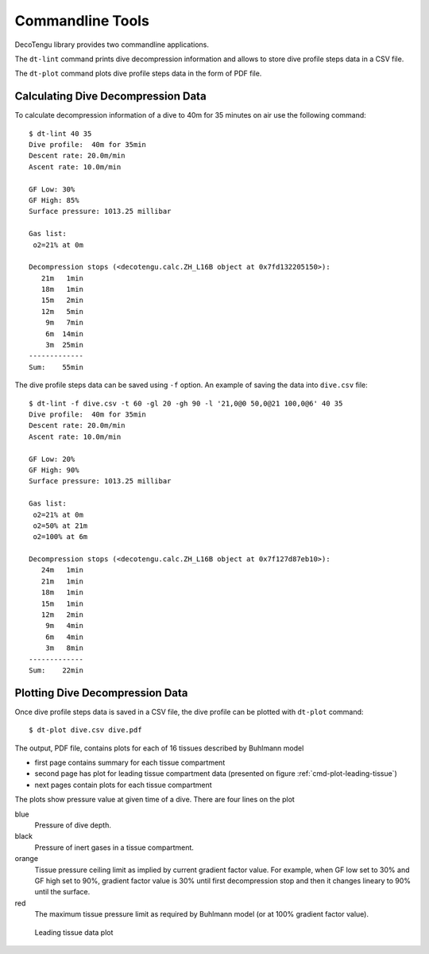 Commandline Tools
------------------
DecoTengu library provides two commandline applications.

The ``dt-lint`` command prints dive decompression information and allows to
store dive profile steps data in a CSV file.

The ``dt-plot`` command plots dive profile steps data in the form of PDF
file.

Calculating Dive Decompression Data
~~~~~~~~~~~~~~~~~~~~~~~~~~~~~~~~~~~
To calculate decompression information of a dive to 40m for 35 minutes on
air use the following command::

    $ dt-lint 40 35
    Dive profile:  40m for 35min
    Descent rate: 20.0m/min
    Ascent rate: 10.0m/min

    GF Low: 30%
    GF High: 85%
    Surface pressure: 1013.25 millibar

    Gas list:
     o2=21% at 0m

    Decompression stops (<decotengu.calc.ZH_L16B object at 0x7fd132205150>):
       21m   1min
       18m   1min
       15m   2min
       12m   5min
        9m   7min
        6m  14min
        3m  25min
    -------------
    Sum:    55min


The dive profile steps data can be saved using ``-f`` option. An example
of saving the data into ``dive.csv`` file::

    $ dt-lint -f dive.csv -t 60 -gl 20 -gh 90 -l '21,0@0 50,0@21 100,0@6' 40 35
    Dive profile:  40m for 35min
    Descent rate: 20.0m/min
    Ascent rate: 10.0m/min

    GF Low: 20%
    GF High: 90%
    Surface pressure: 1013.25 millibar

    Gas list:
     o2=21% at 0m
     o2=50% at 21m
     o2=100% at 6m

    Decompression stops (<decotengu.calc.ZH_L16B object at 0x7f127d87eb10>):
       24m   1min
       21m   1min
       18m   1min
       15m   1min
       12m   2min
        9m   4min
        6m   4min
        3m   8min
    -------------
    Sum:    22min

Plotting Dive Decompression Data
~~~~~~~~~~~~~~~~~~~~~~~~~~~~~~~~
Once dive profile steps data is saved in a CSV file, the dive profile can
be plotted with ``dt-plot`` command::

    $ dt-plot dive.csv dive.pdf

The output, PDF file, contains plots for each of 16 tissues described by
Buhlmann model

- first page contains summary for each tissue compartment
- second page has plot for leading tissue compartment data (presented on
  figure :ref:`cmd-plot-leading-tissue`)
- next pages contain plots for each tissue compartment

The plots show pressure value at given time of a dive. There are four lines
on the plot

blue
    Pressure of dive depth.
black
    Pressure of inert gases in a tissue compartment.
orange
    Tissue pressure ceiling limit as implied by current gradient factor
    value. For example, when GF low set to 30% and GF high set to 90%,
    gradient factor value is 30% until first decompression stop and then it
    changes lineary to 90% until the surface.
red
    The maximum tissue pressure limit as required by Buhlmann model (or at
    100% gradient factor value).

.. _cmd-plot-leading-tissue:

.. figure:: dive.png

   Leading tissue data plot

.. todo:: describe plotting data of two different dives (i.e. to compare
   two different implementations of an algorithm)

.. vim: sw=4:et:ai
